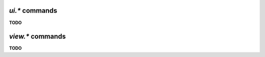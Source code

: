 .. _ui-commands:

`ui.*` commands
^^^^^^^^^^^^^^^^^^^^^^^^^^

**TODO**


.. _view-commands:

`view.*` commands
^^^^^^^^^^^^^^^^^^^^^^^^^^

**TODO**
